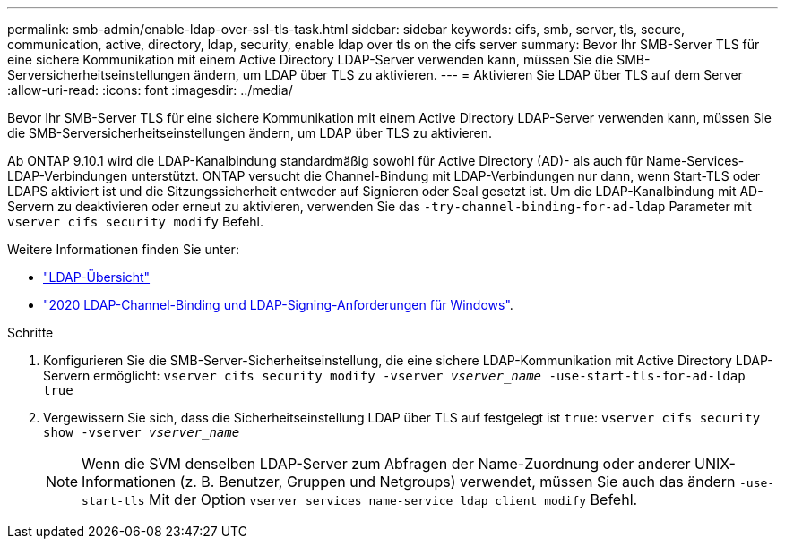 ---
permalink: smb-admin/enable-ldap-over-ssl-tls-task.html 
sidebar: sidebar 
keywords: cifs, smb, server, tls, secure, communication, active, directory, ldap, security, enable ldap over tls on the cifs server 
summary: Bevor Ihr SMB-Server TLS für eine sichere Kommunikation mit einem Active Directory LDAP-Server verwenden kann, müssen Sie die SMB-Serversicherheitseinstellungen ändern, um LDAP über TLS zu aktivieren. 
---
= Aktivieren Sie LDAP über TLS auf dem Server
:allow-uri-read: 
:icons: font
:imagesdir: ../media/


[role="lead"]
Bevor Ihr SMB-Server TLS für eine sichere Kommunikation mit einem Active Directory LDAP-Server verwenden kann, müssen Sie die SMB-Serversicherheitseinstellungen ändern, um LDAP über TLS zu aktivieren.

Ab ONTAP 9.10.1 wird die LDAP-Kanalbindung standardmäßig sowohl für Active Directory (AD)- als auch für Name-Services-LDAP-Verbindungen unterstützt. ONTAP versucht die Channel-Bindung mit LDAP-Verbindungen nur dann, wenn Start-TLS oder LDAPS aktiviert ist und die Sitzungssicherheit entweder auf Signieren oder Seal gesetzt ist. Um die LDAP-Kanalbindung mit AD-Servern zu deaktivieren oder erneut zu aktivieren, verwenden Sie das `-try-channel-binding-for-ad-ldap` Parameter mit `vserver cifs security modify` Befehl.

Weitere Informationen finden Sie unter:

* link:../nfs-admin/using-ldap-concept.html["LDAP-Übersicht"]
* link:https://support.microsoft.com/en-us/topic/2020-ldap-channel-binding-and-ldap-signing-requirements-for-windows-ef185fb8-00f7-167d-744c-f299a66fc00a["2020 LDAP-Channel-Binding und LDAP-Signing-Anforderungen für Windows"^].


.Schritte
. Konfigurieren Sie die SMB-Server-Sicherheitseinstellung, die eine sichere LDAP-Kommunikation mit Active Directory LDAP-Servern ermöglicht: `vserver cifs security modify -vserver _vserver_name_ -use-start-tls-for-ad-ldap true`
. Vergewissern Sie sich, dass die Sicherheitseinstellung LDAP über TLS auf festgelegt ist `true`: `vserver cifs security show -vserver _vserver_name_`
+
[NOTE]
====
Wenn die SVM denselben LDAP-Server zum Abfragen der Name-Zuordnung oder anderer UNIX-Informationen (z. B. Benutzer, Gruppen und Netgroups) verwendet, müssen Sie auch das ändern `-use-start-tls` Mit der Option `vserver services name-service ldap client modify` Befehl.

====

